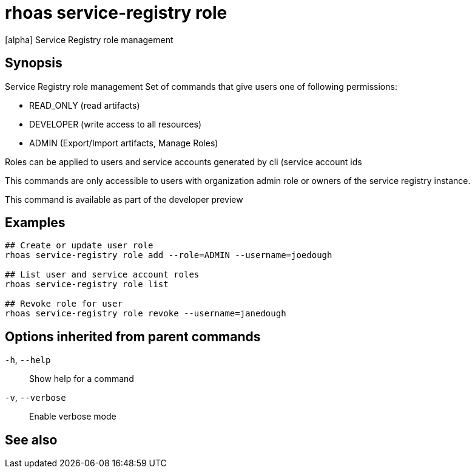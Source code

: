 ifdef::env-github,env-browser[:context: cmd]
[id='ref-rhoas-service-registry-role_{context}']
= rhoas service-registry role

[role="_abstract"]
[alpha] Service Registry role management

[discrete]
== Synopsis


Service Registry role management
Set of commands that give users one of following permissions:

- READ_ONLY (read artifacts)
- DEVELOPER (write access to all resources)
- ADMIN (Export/Import artifacts, Manage Roles)

Roles can be applied to users and service accounts generated by cli (service account ids

This commands are only accessible to users with organization admin role or owners of the service registry instance.

This command is available as part of the developer preview


[discrete]
== Examples

....
## Create or update user role
rhoas service-registry role add --role=ADMIN --username=joedough

## List user and service account roles
rhoas service-registry role list

## Revoke role for user
rhoas service-registry role revoke --username=janedough

....

[discrete]
== Options inherited from parent commands

  `-h`, `--help`::      Show help for a command
  `-v`, `--verbose`::   Enable verbose mode

[discrete]
== See also


ifdef::env-github,env-browser[]
* link:rhoas_service-registry.adoc#rhoas-service-registry[rhoas service-registry]	 - [alpha] Service Registry commands
endif::[]
ifdef::pantheonenv[]
* link:{path}#ref-rhoas-service-registry_{context}[rhoas service-registry]	 - [alpha] Service Registry commands
endif::[]

ifdef::env-github,env-browser[]
* link:rhoas_service-registry_role_add.adoc#rhoas-service-registry-role-add[rhoas service-registry role add]	 - [alpha] Add or update principal role
endif::[]
ifdef::pantheonenv[]
* link:{path}#ref-rhoas-service-registry-role-add_{context}[rhoas service-registry role add]	 - [alpha] Add or update principal role
endif::[]

ifdef::env-github,env-browser[]
* link:rhoas_service-registry_role_list.adoc#rhoas-service-registry-role-list[rhoas service-registry role list]	 - [alpha] List roles
endif::[]
ifdef::pantheonenv[]
* link:{path}#ref-rhoas-service-registry-role-list_{context}[rhoas service-registry role list]	 - [alpha] List roles
endif::[]

ifdef::env-github,env-browser[]
* link:rhoas_service-registry_role_revoke.adoc#rhoas-service-registry-role-revoke[rhoas service-registry role revoke]	 - [alpha] Revoke role for principal
endif::[]
ifdef::pantheonenv[]
* link:{path}#ref-rhoas-service-registry-role-revoke_{context}[rhoas service-registry role revoke]	 - [alpha] Revoke role for principal
endif::[]


